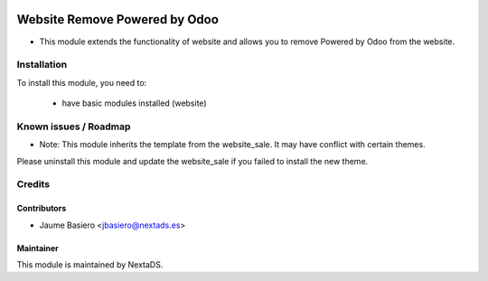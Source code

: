 .. image:: https://img.shields.io/badge/licence-AGPL--3-blue.svg
   :target: http://www.gnu.org/licenses/agpl-3.0-standalone.html
   :alt: License: AGPL-3

==============================
Website Remove Powered by Odoo
==============================

* This module extends the functionality of website and allows you to remove Powered by Odoo from the website.


Installation
============

To install this module, you need to:

 * have basic modules installed (website)


Known issues / Roadmap
======================

* Note: This module inherits the template from the website_sale. It may have conflict with certain themes.

Please uninstall this module and update the website_sale if you failed
to install the new theme.


Credits
=======

Contributors
------------

* Jaume Basiero <jbasiero@nextads.es>

Maintainer
----------

.. image:: https://nextads.es/wp-content/uploads/2021/02/Logotipo-Principal.png.webp
    :alt: Nextads
    :target: https://www.nextads.es

This module is maintained by NextaDS.




